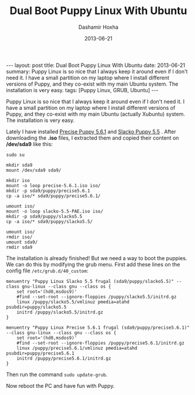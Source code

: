 #+TITLE:     Dual Boot Puppy Linux With Ubuntu
#+AUTHOR:    Dashamir Hoxha
#+EMAIL:     dashohoxha@gmail.com
#+DATE:      2013-06-21
#+OPTIONS:   H:3 num:t toc:t \n:nil @:t ::t |:t ^:nil -:t f:t *:t <:t
#+OPTIONS:   TeX:nil LaTeX:nil skip:nil d:nil todo:t pri:nil tags:not-in-toc
#+begin_export html
---
layout:     post
title:      Dual Boot Puppy Linux With Ubuntu
date:       2013-06-21
summary:    Puppy Linux is so nice that I always keep it around even if I
    don't need it. I have a small partition on my laptop where I install
    different versions of Puppy, and they co-exist with my main Ubuntu
    system. The installation is very easy.
tags: [Puppy Linux, GRUB, Ubuntu]
---
#+end_export

Puppy Linux is so nice that I always keep it around even if I don't
need it. I have a small partition on my laptop where I install
different versions of Puppy, and they co-exist with my main Ubuntu
(actually Xubuntu) system. The installation is very easy.

Lately I have installed [[http://bkhome.org/blog2/?viewDetailed=00275][Precise Puppy 5.6.1]] and [[http://bkhome.org/blog2/?viewDetailed=00164][Slacko Puppy 5.5]]
. After downloading the *.iso* files, I extracted them and copied
their content on */dev/sda9* like this:

#+BEGIN_EXAMPLE
sudo su

mkdir sda9
mount /dev/sda9 sda9/

mkdir iso
mount -o loop precise-5.6.1.iso iso/
mkdir -p sda9/puppy/precise5.6.1
cp -a iso/* sda9/puppy/precise5.6.1/

umount iso/
mount -o loop slacko-5.5-PAE.iso iso/
mkdir -p sda9/puppy/slacko5.5
cp -a iso/* sda9/puppy/slacko5.5/

umount iso/
rmdir iso/
umount sda9/
rmdir sda9
#+END_EXAMPLE

The installation is already finished! But we need a way to boot the
puppies. We can do this by modifying the grub menu. First add these
lines on the config file ~/etc/grub.d/40_custom~:

#+BEGIN_EXAMPLE
menuentry "Puppy Linux Slacko 5.5 frugal (sda9/puppy/slacko5.5)" --class gnu-linux --class gnu --class os {
    set root='(hd0,msdos9)'
    #find --set-root --ignore-floppies /puppy/slacko5.5/initrd.gz
    linux /puppy/slacko5.5/vmlinuz pmedia=atahd psubdir=puppy/slacko5.5
    initrd /puppy/slacko5.5/initrd.gz
}

menuentry "Puppy Linux Precise 5.6.1 frugal (sda9/puppy/precise5.6.1)" --class gnu-linux --class gnu --class os {
    set root='(hd0,msdos9)'
    #find --set-root --ignore-floppies /puppy/precise5.6.1/initrd.gz
    linux /puppy/precise5.6.1/vmlinuz pmedia=atahd psubdir=puppy/precise5.6.1
    initrd /puppy/precise5.6.1/initrd.gz
}
#+END_EXAMPLE

Then run the command =sudo update-grub=.

Now reboot the PC and have fun with Puppy.
